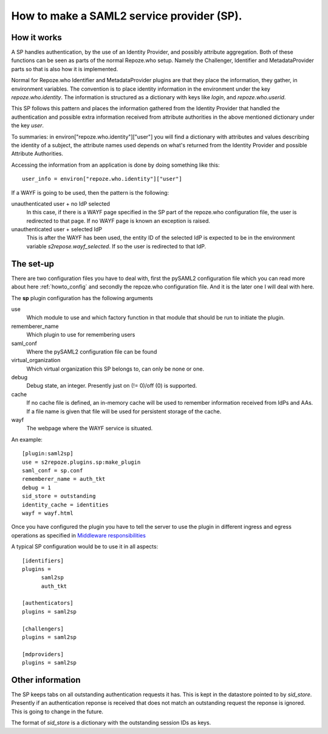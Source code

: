 .. _howto_sp:

How to make a SAML2 service provider (SP).
==========================================

How it works
------------

A SP handles authentication, by the use of an Identity Provider, and possibly 
attribute aggregation.
Both of these functions can be seen as parts of the normal Repoze.who
setup. Namely the Challenger, Identifier and MetadataProvider parts so that
is also how it is implemented.

Normal for Repoze.who Identifier and MetadataProvider plugins are that
they place the information, they gather, in environment variables. The convention is 
to place identity information in the environment under the key 
*repoze.who.identity*.
The information is structured as a dictionary with keys like *login*, and 
*repoze.who.userid*.

This SP follows this pattern and places the information gathered from 
the Identity Provider that handled the authentication and possible extra 
information received from attribute authorities in the above mentioned 
dictionary under the key *user*.

To summaries: in environ["repoze.who.identity"]["user"] you will find a 
dictionary with attributes and values describing the identity of a subject, 
the attribute names used depends on what's returned from the Identity 
Provider and possible Attribute Authorities. 

Accessing the information from an application is done by doing something 
like this::

    user_info = environ["repoze.who.identity"]["user"]

If a WAYF is going to be used, then the pattern is the following:

unauthenticated user + no IdP selected
    In this case, if there is a WAYF page specified in the 
    SP part of the repoze.who configuration file, 
    the user is redirected to that page. If no WAYF page is known an exception
    is raised.
    
unauthenticated user + selected IdP
    This is after the WAYF has been used, the entity ID of the selected IdP
    is expected to be in the environment variable *s2repose.wayf_selected*.
    If so the user is redirected to that IdP.
    
The set-up
----------

There are two configuration files you have to deal with, first the 
pySAML2 configuration file which you can read more about here 
:ref:`howto_config` and secondly the repoze.who configuration file.
And it is the later one I will deal with here.

The **sp** plugin configuration has the following arguments

use
    Which module to use and which factory function in that module that should 
    be run to initiate the plugin.
    
rememberer_name
    Which plugin to use for remembering users
    
saml_conf
    Where the pySAML2 configuration file can be found
    
virtual_organization
    Which virtual organization this SP belongs to, can only be none or one.
    
debug
    Debug state, an integer. Presently just on (!= 0)/off (0) is supported.
    
cache
    If no cache file is defined, an in-memory cache will be used to 
    remember information received from IdPs and AAs. If a file name
    is given that file will be used for persistent storage of the cache.
    
wayf
    The webpage where the WAYF service is situated.
    
An example::

    [plugin:saml2sp]
    use = s2repoze.plugins.sp:make_plugin
    saml_conf = sp.conf
    rememberer_name = auth_tkt
    debug = 1
    sid_store = outstanding
    identity_cache = identities
    wayf = wayf.html

Once you have configured the plugin you have to tell the server to use the
plugin in different ingress and egress operations as specified in
`Middleware responsibilities <http://docs.repoze.org/who/narr.html>`_

A typical SP configuration would be to use it in all aspects::

    [identifiers]
    plugins =
          saml2sp
          auth_tkt
          
    [authenticators]
    plugins = saml2sp

    [challengers]
    plugins = saml2sp

    [mdproviders]
    plugins = saml2sp

Other information
-----------------

The SP keeps tabs on all outstanding authentication requests it has. 
This is kept in the datastore pointed to by *sid_store*.
Presently if an authentication reponse is received that does not match an
outstanding request the reponse is ignored. This is going to change in the
future.

The format of *sid_store* is a dictionary with the outstanding session IDs as
keys.

